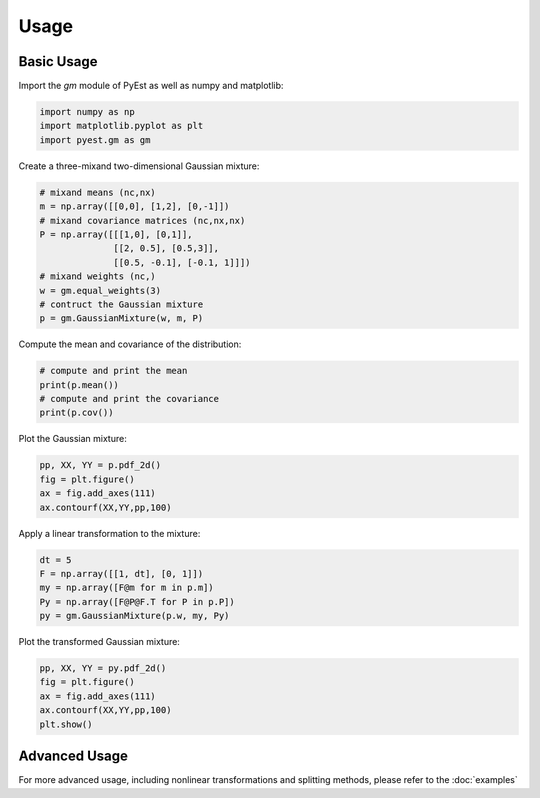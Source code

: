 Usage
=====

Basic Usage
----------

Import the `gm` module of PyEst as well as numpy and matplotlib:

.. code-block:: python

   import numpy as np
   import matplotlib.pyplot as plt
   import pyest.gm as gm

Create a three-mixand two-dimensional Gaussian mixture:

.. code-block:: python

   # mixand means (nc,nx)
   m = np.array([[0,0], [1,2], [0,-1]])
   # mixand covariance matrices (nc,nx,nx)
   P = np.array([[[1,0], [0,1]],
                 [[2, 0.5], [0.5,3]],
                 [[0.5, -0.1], [-0.1, 1]]])
   # mixand weights (nc,)
   w = gm.equal_weights(3)
   # contruct the Gaussian mixture
   p = gm.GaussianMixture(w, m, P)

Compute the mean and covariance of the distribution:

.. code-block:: python

   # compute and print the mean
   print(p.mean())
   # compute and print the covariance
   print(p.cov())

Plot the Gaussian mixture:

.. code-block:: python

   pp, XX, YY = p.pdf_2d()
   fig = plt.figure()
   ax = fig.add_axes(111)
   ax.contourf(XX,YY,pp,100)

Apply a linear transformation to the mixture:

.. code-block:: python

   dt = 5
   F = np.array([[1, dt], [0, 1]])
   my = np.array([F@m for m in p.m])
   Py = np.array([F@P@F.T for P in p.P])
   py = gm.GaussianMixture(p.w, my, Py)

Plot the transformed Gaussian mixture:

.. code-block:: python

   pp, XX, YY = py.pdf_2d()
   fig = plt.figure()
   ax = fig.add_axes(111)
   ax.contourf(XX,YY,pp,100)
   plt.show()

Advanced Usage
-------------

For more advanced usage, including nonlinear transformations and splitting methods,
please refer to the :doc:`examples`